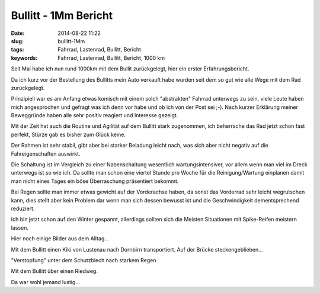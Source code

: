 Bullitt - 1Mm Bericht
######################
:date: 2014-08-22 11:22
:slug: bullitt-1Mm
:tags: Fahrrad, Lastenrad, Bullitt, Bericht 
:keywords: Fahrrad, Lastenrad, Bullitt, Bericht, 1000 km

Seit Mai habe ich nun rund 1000km mit dem Bullit zurückgelegt,
hier ein erster Erfahrungsbericht.

Da ich kurz vor der Bestellung des Bullitts mein Auto verkauft habe wurden seit dem so gut wie alle Wege mit dem Rad zurückgelegt.

Prinzipiell war es am Anfang etwas komisch mit einem solch "abstrakten" Fahrrad unterwegs zu sein, viele Leute haben mich angesprochen und gefragt was ich denn vor habe und ob ich von der Post sei ;-). Nach kurzer Erklärung meiner Beweggründe haben alle sehr positiv reagiert und Interesse gezeigt.

Mit der Zeit hat auch die Routine und Agilität auf dem  Bullitt stark zugenommen, ich beherrsche das Rad jetzt schon fast perfekt, Stürze gab es bisher zum Glück keine.

Der Rahmen ist sehr stabil, gibt aber bei starker Beladung leicht nach, was sich aber nicht negativ auf die Fahreigenschaften auswirkt.

Die Schaltung ist im Vergleich zu einer Nabenschaltung wesentlich wartungsintensiver, vor allem wenn man viel im Dreck unterwegs ist so wie ich. Da sollte man schon eine viertel Stunde pro Woche für die Reinigung/Wartung einplanen damit man nicht eines Tages ein böse Überraschung präsentiert bekommt.

Bei Regen sollte man immer etwas gewicht auf der Vorderachse haben, da sonst das Vorderrad sehr leicht wegrutschen kann, dies stellt aber kein Problem dar wenn man sich dessen bewusst ist und die Geschwindigkeit dementsprechend reduziert.

Ich bin jetzt schon auf den Winter gespannt, allerdings sollten sich die Meisten Situationen mit Spike-Reifen meistern lassen.

Hier noch einige Bilder aus dem Alltag...

.. image:: images/bullitt-kiki-bruecke.jpg
        :alt: Bullitt mit Kiki auf Bruecke

Mit dem Bullitt einen Kiki von Lustenau nach Dornbirn transportiert. Auf der Brücke steckengeblieben...

.. image:: images/bullitt-wheel-dirt.jpg
        :alt: Bullitt Dreck

"Verstopfung" unter dem Schutzblech nach starkem Regen.

.. image:: images/bullitt-wheel.jpg
        :alt: Bullitt 

Mit dem Bullitt über einen Riedweg.

.. image:: images/rechts-links.jpg
        :alt: Wegbeschilderung in Dornbirn 

Da war wohl jemand lustig...
